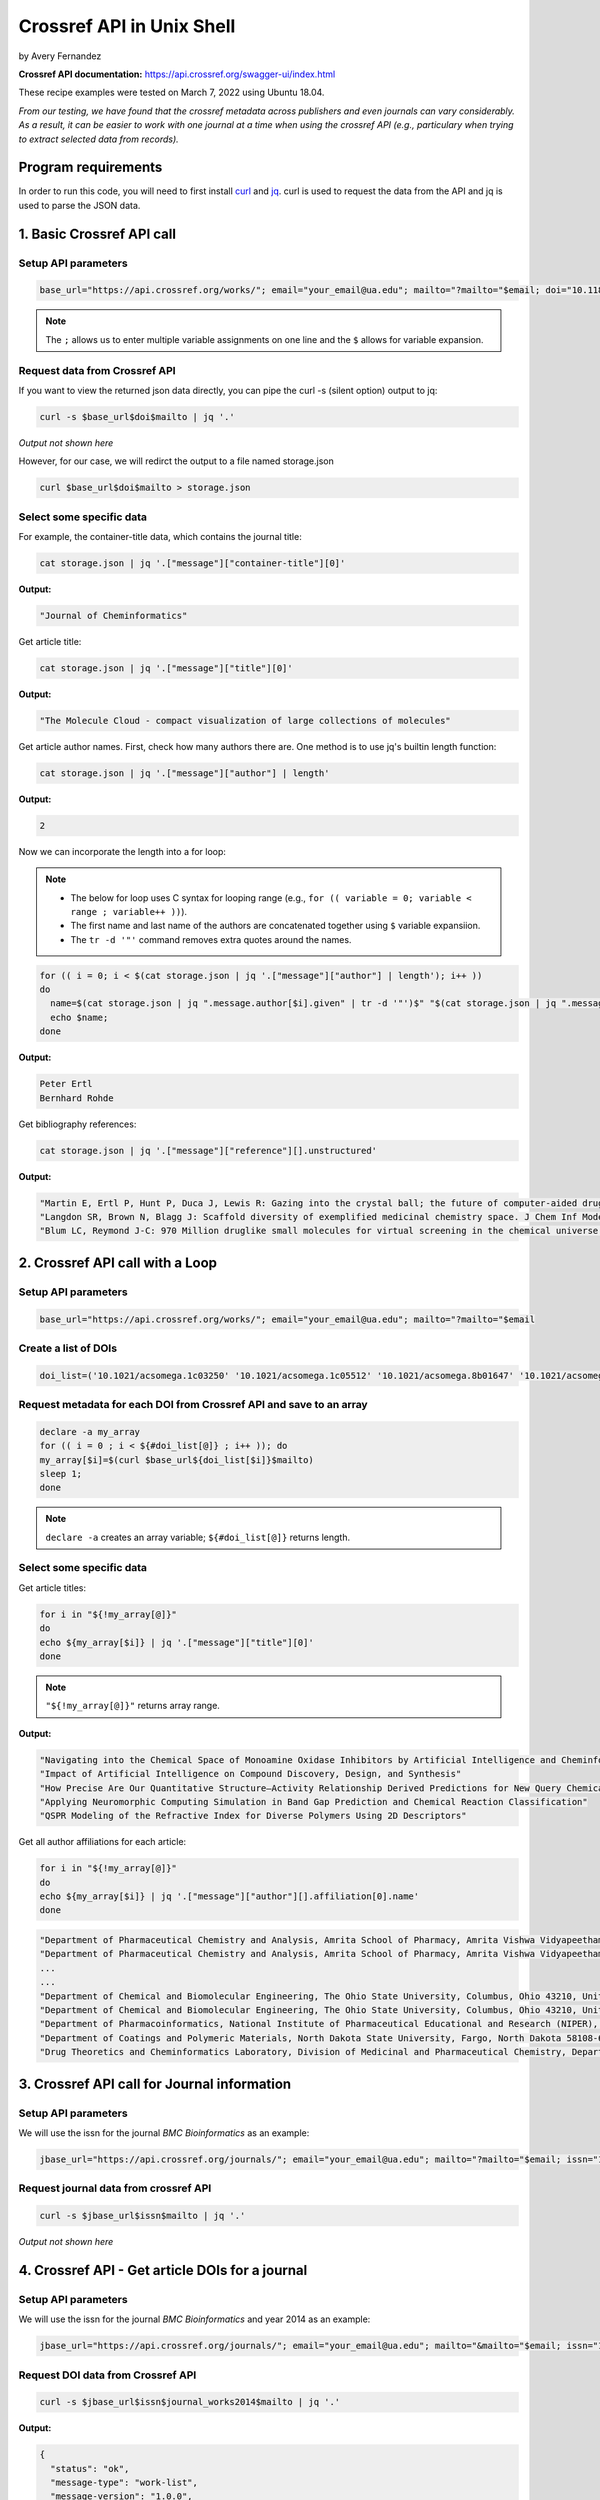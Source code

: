 Crossref API in Unix Shell
%%%%%%%%%%%%%%%%%%%%%%%%%%%%%%%%%%

.. sectionauthor:: Vincent F. Scalfani <vfscalfani@ua.edu>

by Avery Fernandez

**Crossref API documentation:** https://api.crossref.org/swagger-ui/index.html

These recipe examples were tested on March 7, 2022 using Ubuntu 18.04.

*From our testing, we have found that the crossref metadata across publishers and even journals can vary considerably. As a result, it can be easier to work with one journal at a time when using the crossref API (e.g., particulary when trying to extract selected data from records).*

Program requirements
=========================

In order to run this code, you will need to first install `curl`_ and `jq`_. curl is used to request the data from the API and jq is used to parse the JSON data.

.. _curl: https://github.com/curl/curl
.. _jq: https://stedolan.github.io/jq/


1. Basic Crossref API call
===========================

Setup API parameters
---------------------

.. code-block:: shell

   base_url="https://api.crossref.org/works/"; email="your_email@ua.edu"; mailto="?mailto="$email; doi="10.1186/1758-2946-4-12"

.. note::
   
   The ``;`` allows us to enter multiple variable assignments on one line and the ``$`` allows for variable expansion.

Request data from Crossref API
-------------------------------

If you want to view the returned json data directly, you can pipe the curl -s (silent option) output to jq:

.. code-block:: shell

   curl -s $base_url$doi$mailto | jq '.'

*Output not shown here*

However, for our case, we will redirct the output to a file named storage.json

.. code-block:: shell

   curl $base_url$doi$mailto > storage.json

Select some specific data
---------------------------

For example, the container-title data, which contains the journal title:

.. code-block:: shell

   cat storage.json | jq '.["message"]["container-title"][0]'

**Output:**

.. code-block:: shell

   "Journal of Cheminformatics"

Get article title:

.. code-block:: shell

   cat storage.json | jq '.["message"]["title"][0]'

**Output:**

.. code-block:: shell

   "The Molecule Cloud - compact visualization of large collections of molecules"

Get article author names. First, check how many authors there are. One method is to use jq's builtin length function:

.. code-block:: shell

   cat storage.json | jq '.["message"]["author"] | length'

**Output:**

.. code-block:: shell

   2

Now we can incorporate the length into a for loop:

.. note:: 

   - The below for loop uses C syntax for looping range (e.g., ``for (( variable = 0; variable < range ; variable++ ))``).
   - The first name and last name of the authors are concatenated together using ``$`` variable expansiion.
   - The ``tr -d '"'`` command removes extra quotes around the names. 

.. code-block:: shell

   for (( i = 0; i < $(cat storage.json | jq '.["message"]["author"] | length'); i++ ))
   do
     name=$(cat storage.json | jq ".message.author[$i].given" | tr -d '"')$" "$(cat storage.json | jq ".message.author[$i].family" | tr -d '"');
     echo $name;
   done

**Output:**

.. code-block:: shell

   Peter Ertl
   Bernhard Rohde


Get bibliography references:

.. code-block:: shell

   cat storage.json | jq '.["message"]["reference"][].unstructured'

**Output:**

.. code-block:: shell

   "Martin E, Ertl P, Hunt P, Duca J, Lewis R: Gazing into the crystal ball; the future of computer-aided drug design. J Comp-Aided Mol Des. 2011, 26: 77-79."
   "Langdon SR, Brown N, Blagg J: Scaffold diversity of exemplified medicinal chemistry space. J Chem Inf Model. 2011, 26: 2174-2185."
   "Blum LC, Reymond J-C: 970 Million druglike small molecules for virtual screening in the chemical universe database GDB-13. J Am Chem Soc. 2009, 131: 8732-8733. 10.1021/ja902302h."


2. Crossref API call with a Loop
=================================

Setup API parameters
---------------------

.. code-block:: shell

   base_url="https://api.crossref.org/works/"; email="your_email@ua.edu"; mailto="?mailto="$email


Create a list of DOIs
----------------------

.. code-block:: shell
   
   doi_list=('10.1021/acsomega.1c03250' '10.1021/acsomega.1c05512' '10.1021/acsomega.8b01647' '10.1021/acsomega.1c04287' '10.1021/acsomega.8b01834')

Request metadata for each DOI from Crossref API and save to an array
---------------------------------------------------------------------

.. code-block:: shell

   declare -a my_array
   for (( i = 0 ; i < ${#doi_list[@]} ; i++ )); do
   my_array[$i]=$(curl $base_url${doi_list[$i]}$mailto)
   sleep 1;
   done

.. note::

  ``declare -a`` creates an array variable; ``${#doi_list[@]}`` returns length.

Select some specific data
---------------------------

Get article titles:

.. code-block:: shell

   for i in "${!my_array[@]}"
   do
   echo ${my_array[$i]} | jq '.["message"]["title"][0]'
   done

.. note::

   ``"${!my_array[@]}"`` returns array range.

**Output:**

.. code-block:: shell

   "Navigating into the Chemical Space of Monoamine Oxidase Inhibitors by Artificial Intelligence and Cheminformatics Approach"
   "Impact of Artificial Intelligence on Compound Discovery, Design, and Synthesis"
   "How Precise Are Our Quantitative Structure–Activity Relationship Derived Predictions for New Query Chemicals?"
   "Applying Neuromorphic Computing Simulation in Band Gap Prediction and Chemical Reaction Classification"
   "QSPR Modeling of the Refractive Index for Diverse Polymers Using 2D Descriptors"

Get all author affiliations for each article:

.. code-block:: shell

   for i in "${!my_array[@]}"
   do
   echo ${my_array[$i]} | jq '.["message"]["author"][].affiliation[0].name'
   done

.. code-block:: shell

   "Department of Pharmaceutical Chemistry and Analysis, Amrita School of Pharmacy, Amrita Vishwa Vidyapeetham, AIMS Health Sciences Campus, Kochi 682041, India"
   "Department of Pharmaceutical Chemistry and Analysis, Amrita School of Pharmacy, Amrita Vishwa Vidyapeetham, AIMS Health Sciences Campus, Kochi 682041, India"
   ...
   ...
   "Department of Chemical and Biomolecular Engineering, The Ohio State University, Columbus, Ohio 43210, United States"
   "Department of Chemical and Biomolecular Engineering, The Ohio State University, Columbus, Ohio 43210, United States"
   "Department of Pharmacoinformatics, National Institute of Pharmaceutical Educational and Research (NIPER), Chunilal Bhawan, 168, Manikata Main Road, 700054 Kolkata, India"
   "Department of Coatings and Polymeric Materials, North Dakota State University, Fargo, North Dakota 58108-6050, United States"
   "Drug Theoretics and Cheminformatics Laboratory, Division of Medicinal and Pharmaceutical Chemistry, Department of Pharmaceutical Technology, Jadavpur University, 700032 Kolkata, India"


3. Crossref API call for Journal information
==============================================

Setup API parameters
---------------------

We will use the issn for the journal *BMC Bioinformatics* as an example:

.. code-block:: shell

   jbase_url="https://api.crossref.org/journals/"; email="your_email@ua.edu"; mailto="?mailto="$email; issn="1471-2105"


Request journal data from crossref API
---------------------------------------

.. code-block:: shell

   curl -s $jbase_url$issn$mailto | jq '.'

*Output not shown here*


4. Crossref API - Get article DOIs for a journal
=================================================

Setup API parameters
---------------------

We will use the issn for the journal *BMC Bioinformatics* and year 2014 as an example:

.. code-block:: shell

   jbase_url="https://api.crossref.org/journals/"; email="your_email@ua.edu"; mailto="&mailto="$email; issn="1471-2105"; journal_works2014="/works?filter=from-pub-date:2014,until-pub-date:2014&select=DOI"

Request DOI data from Crossref API
-----------------------------------

.. code-block:: shell

   curl -s $jbase_url$issn$journal_works2014$mailto | jq '.'

**Output:**

.. code-block:: shell

   {
     "status": "ok",
     "message-type": "work-list",
     "message-version": "1.0.0",
     "message": {
       "facets": {},
       "total-results": 619,
       "items": [
         {
           "DOI": "10.1186/1471-2105-15-84"
         },
         {
        "DOI": "10.1186/1471-2105-15-94"
         },
         {
           "DOI": "10.1186/1471-2105-15-172"
         },
         {
           "DOI": "10.1186/1471-2105-15-106"
         },
         {
           "DOI": "10.1186/1471-2105-15-s9-s12"

       ...
       ...

         },
         {
           "DOI": "10.1186/1471-2105-15-266"
         }
       ],
       "items-per-page": 20,
       "query": {
         "start-index": 0,
         "search-terms": null
       }
     }
   }

By default, 20 results are displayed. Crossref allows up to 1000 returned results using the rows parameter.
To get all 619 results, we can increase the number of returned rows and save the json output to a file:


.. code-block:: shell

   rows="&rows=700"
   curl $jbase_url$issn$journal_works2014$rows$mailto > dois_save.json

Extract DOIs
-----------------------------------

.. code-block:: shell

   cat dois_save.json | jq '.["message"]["items"][].DOI'

**Output:**

.. code-block:: shell

   "10.1186/1471-2105-15-84"
   "10.1186/1471-2105-15-94"
   "10.1186/1471-2105-15-172"
   "10.1186/1471-2105-15-106"
   "10.1186/1471-2105-15-s9-s12"
   "10.1186/1471-2105-15-33"
   "10.1186/1471-2105-15-s10-p33"
   "10.1186/1471-2105-15-161"
   "10.1186/1471-2105-15-278"
   "10.1186/1471-2105-15-147"
   "10.1186/1471-2105-15-s13-s3"
   "10.1186/1471-2105-15-254"
   "10.1186/1471-2105-15-s10-p24"
   "10.1186/1471-2105-15-s10-p6"
   "10.1186/s12859-014-0411-1"
   ...
   ...

.. code-block:: shell

   cat dois_save.json | jq '.["message"]["items"][].DOI' | wc -l

**Output:**

.. code-block:: shell

   619

**What if we have more than 1000 results in a single query?**

For example, if we wanted the DOIs from BMC Bioinformatics for years 2014 through 2016, we see that there are 1772 DOIs:

.. code-block:: shell

   journal_works2014_2016="/works?filter=from-pub-date:2014,until-pub-date:2016&select=DOI"
   curl -s $jbase_url$issn$journal_works2014_2016$mailto | jq '.["message"]["total-results"]'

**Output:**

.. code-block:: shell

   1772

An additional parameter that we can use with crossref API is called “offset”. The offset option allows us to select sets of records and define a starting position (e.g., the first 1000, and then the second set of up to 1000.)

.. code-block:: shell

   rows="&rows=1000"

.. code-block:: shell

   numResults=$(curl -s $jbase_url$issn$journal_works2014_2016$mailto | jq '.["message"]["total-results"]')
   echo $numResults

**Output:**

.. code-block:: shell

   1772

.. code-block:: shell

   for (( n = 0; n < numResults; n+=1000)); do
     curl -s $jbase_url$issn$journal_works2014_2016$rows$"&offset="$n$mailto | jq '.["message"]["items"][].DOI' >> dois_save2.txt
     sleep 1;
   done

.. code-block:: shell

   head dois_save2.txt

**Output:**

.. code-block:: shell

   "10.1186/1471-2105-15-84"
   "10.1186/1471-2105-15-94"
   "10.1186/1471-2105-16-s15-p11"
   "10.1186/s12859-016-1335-8"
   "10.1186/1471-2105-15-172"
   "10.1186/s12859-015-0538-8"
   "10.1186/1471-2105-15-106"
   "10.1186/1471-2105-16-s15-p20"
   "10.1186/1471-2105-15-s9-s12"
   "10.1186/s12859-016-1202-7"

.. code-block:: shell

   cat dois_save2.txt | wc -l

**Output:**

.. code-block:: shell

   1772

